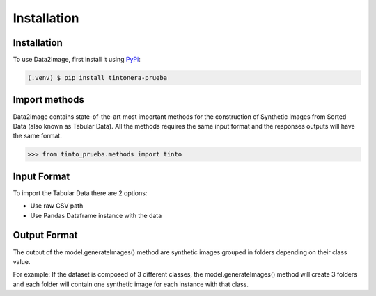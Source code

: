 Installation
=====

.. _installation:

Installation
------------

To use Data2Image, first install it using `PyPi <https://pypi.org/project/tintonera-prueba/>`_:

.. code-block:: console

   (.venv) $ pip install tintonera-prueba

Import methods
----------------
Data2Image contains state-of-the-art most important methods for the construction of Synthetic Images from Sorted Data (also known as Tabular Data). All the methods requires the same input format and the responses outputs will have the same format.

>>> from tinto_prueba.methods import tinto


Input Format
------------
To import the Tabular Data there are 2 options:

* Use raw CSV path
* Use Pandas Dataframe instance with the data

Output Format
-------------
The output of the model.generateImages() method are synthetic images grouped in folders depending on their class value. 

For example: 
If the dataset is composed of 3 different classes, the model.generateImages() method will create 3 folders and each folder will contain one synthetic image for each instance with that class. 

